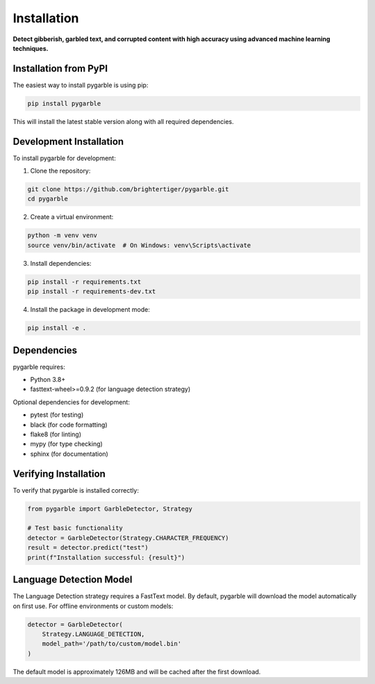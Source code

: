 Installation
============

**Detect gibberish, garbled text, and corrupted content with high accuracy using advanced machine learning techniques.**

Installation from PyPI
----------------------

The easiest way to install pygarble is using pip:

.. code-block:: bash

   pip install pygarble

This will install the latest stable version along with all required dependencies.

Development Installation
-------------------------

To install pygarble for development:

1. Clone the repository:

.. code-block:: bash

   git clone https://github.com/brightertiger/pygarble.git
   cd pygarble

2. Create a virtual environment:

.. code-block:: bash

   python -m venv venv
   source venv/bin/activate  # On Windows: venv\Scripts\activate

3. Install dependencies:

.. code-block:: bash

   pip install -r requirements.txt
   pip install -r requirements-dev.txt

4. Install the package in development mode:

.. code-block:: bash

   pip install -e .

Dependencies
------------

pygarble requires:

- Python 3.8+
- fasttext-wheel>=0.9.2 (for language detection strategy)

Optional dependencies for development:

- pytest (for testing)
- black (for code formatting)
- flake8 (for linting)
- mypy (for type checking)
- sphinx (for documentation)

Verifying Installation
----------------------

To verify that pygarble is installed correctly:

.. code-block:: python

   from pygarble import GarbleDetector, Strategy

   # Test basic functionality
   detector = GarbleDetector(Strategy.CHARACTER_FREQUENCY)
   result = detector.predict("test")
   print(f"Installation successful: {result}")

Language Detection Model
------------------------

The Language Detection strategy requires a FastText model. By default, pygarble will download the model automatically on first use. For offline environments or custom models:

.. code-block:: python

   detector = GarbleDetector(
       Strategy.LANGUAGE_DETECTION,
       model_path='/path/to/custom/model.bin'
   )

The default model is approximately 126MB and will be cached after the first download.
